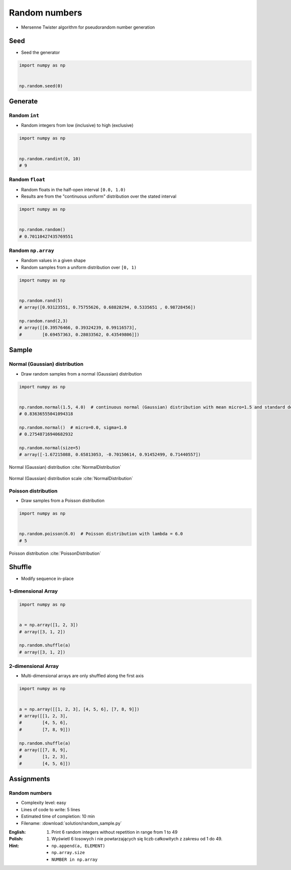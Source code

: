 **************
Random numbers
**************


* Mersenne Twister algorithm for pseudorandom number generation


Seed
====
* Seed the generator

.. code-block:: python

    import numpy as np


    np.random.seed(0)


Generate
========

Random ``int``
--------------
* Random integers from low (inclusive) to high (exclusive)

.. code-block:: python

    import numpy as np


    np.random.randint(0, 10)
    # 9

Random ``float``
----------------
* Random floats in the half-open interval ``[0.0, 1.0)``
* Results are from the "continuous uniform" distribution over the stated interval

.. code-block:: python

    import numpy as np


    np.random.random()
    # 0.70110427435769551

Random ``np.array``
-------------------
* Random values in a given shape
* Random samples from a uniform distribution over ``[0, 1)``

.. code-block:: python

    import numpy as np


    np.random.rand(5)
    # array([0.93123551, 0.75755626, 0.68828294, 0.5335651 , 0.98728456])

    np.random.rand(2,3)
    # array([[0.39576466, 0.39324239, 0.99116573],
    #        [0.69457363, 0.28033562, 0.43549806]])


Sample
======

Normal (Gaussian) distribution
------------------------------
* Draw random samples from a normal (Gaussian) distribution

.. code-block:: python

    import numpy as np


    np.random.normal(1.5, 4.0)  # continuous normal (Gaussian) distribution with mean micro=1.5 and standard deviation sigma=4.0
    # 0.83636555041094318

    np.random.normal()  # micro=0.0, sigma=1.0
    # 0.27548716940682932

    np.random.normal(size=5)
    # array([-1.67215088, 0.65813053, -0.70150614, 0.91452499, 0.71440557])

.. figure:: img/normal-distribution.png
    :scale: 50%
    :align: center

    Normal (Gaussian) distribution :cite:`NormalDistribution`

.. figure:: img/normal-distribution-scale.gif
    :scale: 50%
    :align: center

    Normal (Gaussian) distribution scale :cite:`NormalDistribution`

Poisson distribution
--------------------
* Draw samples from a Poisson distribution

.. code-block:: python

    import numpy as np


    np.random.poisson(6.0)  # Poisson distribution with lambda = 6.0
    # 5

.. figure:: img/poisson-distribution.png
    :scale: 50%
    :align: center

    Poisson distribution :cite:`PoissonDistribution`


Shuffle
=======
* Modify sequence in-place

1-dimensional Array
-------------------
.. code-block:: python

    import numpy as np


    a = np.array([1, 2, 3])
    # array([3, 1, 2])

    np.random.shuffle(a)
    # array([3, 1, 2])

2-dimensional Array
-------------------
* Multi-dimensional arrays are only shuffled along the first axis

.. code-block:: python

    import numpy as np


    a = np.array([[1, 2, 3], [4, 5, 6], [7, 8, 9]])
    # array([[1, 2, 3],
    #        [4, 5, 6],
    #        [7, 8, 9]])

    np.random.shuffle(a)
    # array([[7, 8, 9],
    #        [1, 2, 3],
    #        [4, 5, 6]])


Assignments
===========

Random numbers
--------------
* Complexity level: easy
* Lines of code to write: 5 lines
* Estimated time of completion: 10 min
* Filename: :download:`solution/random_sample.py`

:English:
    #. Print 6 random integers without repetition in range from 1 to 49

:Polish:
    #. Wyświetl 6 losowych i nie powtarzających się liczb całkowitych z zakresu od 1 do 49.

:Hint:
    * ``np.append(a, ELEMENT)``
    * ``np.array.size``
    * ``NUMBER in np.array``
